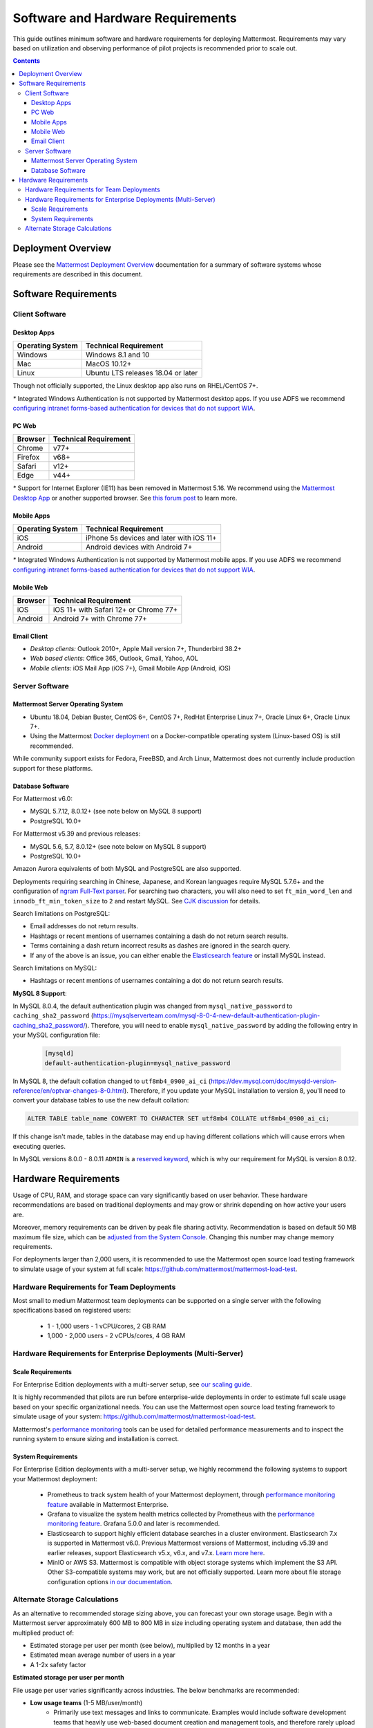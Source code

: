 ..  _requirements:

Software and Hardware Requirements
==================================

|all-plans| |self-hosted|

.. |all-plans| image:: ../images/all-plans-badge.png
  :scale: 30
  :target: https://mattermost.com/pricing
  :alt: Available in Mattermost Free and Starter subscription plans.

.. |self-hosted| image:: ../images/self-hosted-badge.png
  :scale: 30
  :target: https://mattermost.com/deploy
  :alt: Available for Mattermost Self-Hosted deployments.

This guide outlines minimum software and hardware requirements for deploying Mattermost. Requirements may vary based on utilization and observing performance of pilot projects is recommended prior to scale out.

.. contents::
    :backlinks: top

Deployment Overview
-------------------

Please see the `Mattermost Deployment Overview <https://docs.mattermost.com/deploy/deployment-overview.html>`__ documentation for a summary of software systems whose requirements are described in this document.

.. image:: ../images/network_diagram.png
   :alt: Mattermost Network Diagram

Software Requirements
---------------------

Client Software
~~~~~~~~~~~~~~~

Desktop Apps
^^^^^^^^^^^^

.. csv-table::
    :header: "Operating System", "Technical Requirement"

    "Windows", "Windows 8.1 and 10"
    "Mac", "MacOS 10.12+"
    "Linux", "Ubuntu LTS releases 18.04 or later"

Though not officially supported, the Linux desktop app also runs on RHEL/CentOS 7+.

`*` Integrated Windows Authentication is not supported by Mattermost desktop apps. If you use ADFS we recommend `configuring intranet forms-based authentication for devices that do not support WIA <https://docs.microsoft.com/en-us/windows-server/identity/ad-fs/operations/configure-intranet-forms-based-authentication-for-devices-that-do-not-support-wia>`_.

PC Web
^^^^^^

.. csv-table::
    :header: "Browser", "Technical Requirement"

    "Chrome", "v77+"
    "Firefox", "v68+"
    "Safari", "v12+"
    "Edge", "v44+"

`*` Support for Internet Explorer (IE11) has been removed in Mattermost 5.16. We recommend using the `Mattermost Desktop App <https://mattermost.com/download/#mattermostApps>`_ or another supported browser. See `this forum post <https://forum.mattermost.org/t/mattermost-is-dropping-support-for-internet-explorer-ie11-in-v5-16/7575>`_ to learn more.

Mobile Apps
^^^^^^^^^^^

.. csv-table::
    :header: "Operating System", "Technical Requirement"

    "iOS", "iPhone 5s devices and later with iOS 11+"
    "Android", "Android devices with Android 7+"

`*` Integrated Windows Authentication is not supported by Mattermost mobile apps. If you use ADFS we recommend `configuring intranet forms-based authentication for devices that do not support WIA <https://docs.microsoft.com/en-us/windows-server/identity/ad-fs/operations/configure-intranet-forms-based-authentication-for-devices-that-do-not-support-wia>`_.

Mobile Web
^^^^^^^^^^

.. csv-table::
    :header: "Browser", "Technical Requirement"

    "iOS", "iOS 11+ with Safari 12+ or Chrome 77+"
    "Android", "Android 7+ with Chrome 77+"

Email Client
^^^^^^^^^^^^

-  *Desktop clients:* Outlook 2010+, Apple Mail version 7+, Thunderbird 38.2+
-  *Web based clients:* Office 365, Outlook, Gmail, Yahoo, AOL
-  *Mobile clients:* iOS Mail App (iOS 7+), Gmail Mobile App (Android, iOS)

Server Software
~~~~~~~~~~~~~~~

Mattermost Server Operating System
^^^^^^^^^^^^^^^^^^^^^^^^^^^^^^^^^^

- Ubuntu 18.04, Debian Buster, CentOS 6+, CentOS 7+, RedHat Enterprise Linux 7+, Oracle Linux 6+, Oracle Linux 7+.
- Using the Mattermost `Docker deployment <https://github.com/mattermost/docker>`__ on a Docker-compatible operating system (Linux-based OS) is still recommended.

While community support exists for Fedora, FreeBSD, and Arch Linux, Mattermost does not currently include production support for these platforms.

Database Software
^^^^^^^^^^^^^^^^^

For Mattermost v6.0:

-  MySQL 5.7.12, 8.0.12+ (see note below on MySQL 8 support)
-  PostgreSQL 10.0+

For Mattermost v5.39 and previous releases:

- MySQL 5.6, 5.7, 8.0.12+ (see note below on MySQL 8 support)
- PostgreSQL 10.0+

Amazon Aurora equivalents of both MySQL and PostgreSQL are also supported.

Deployments requiring searching in Chinese, Japanese, and Korean languages require MySQL 5.7.6+ and the configuration of `ngram Full-Text parser <https://dev.mysql.com/doc/refman/5.7/en/fulltext-search-ngram.html>`__. For searching two characters, you will also need to set ``ft_min_word_len`` and ``innodb_ft_min_token_size`` to ``2`` and restart MySQL. See `CJK discussion <https://github.com/mattermost/mattermost-server/issues/2033#issuecomment-183872616>`__ for details.

Search limitations on PostgreSQL:

- Email addresses do not return results.
- Hashtags or recent mentions of usernames containing a dash do not return search results.
- Terms containing a dash return incorrect results as dashes are ignored in the search query.
- If any of the above is an issue, you can either enable the `Elasticsearch feature <https://docs.mattermost.com/scale/elasticsearch.html>`__ or install MySQL instead.

Search limitations on MySQL:

- Hashtags or recent mentions of usernames containing a dot do not return search results.

**MySQL 8 Support**:

In MySQL 8.0.4, the default authentication plugin was changed from ``mysql_native_password`` to ``caching_sha2_password`` (https://mysqlserverteam.com/mysql-8-0-4-new-default-authentication-plugin-caching_sha2_password/). Therefore, you will need to enable ``mysql_native_password`` by adding the following entry in your MySQL configuration file:

  .. code-block:: text

   [mysqld]
   default-authentication-plugin=mysql_native_password


In MySQL 8, the default collation changed to ``utf8mb4_0900_ai_ci`` (https://dev.mysql.com/doc/mysqld-version-reference/en/optvar-changes-8-0.html). Therefore, if you update your MySQL installation to version 8, you'll need to convert your database tables to use the new default collation:

.. code-block:: sql

   ALTER TABLE table_name CONVERT TO CHARACTER SET utf8mb4 COLLATE utf8mb4_0900_ai_ci;

If this change isn't made, tables in the database may end up having different collations which will cause errors when executing queries.

In MySQL versions 8.0.0 - 8.0.11 ``ADMIN`` is a `reserved keyword <https://dev.mysql.com/doc/refman/8.0/en/keywords.html>`_, which is why our requirement for MySQL is version 8.0.12.

Hardware Requirements
---------------------

Usage of CPU, RAM, and storage space can vary significantly based on user behavior. These hardware recommendations are based on traditional deployments and may grow or shrink depending on how active your users are.

Moreover, memory requirements can be driven by peak file sharing activity. Recommendation is based on default 50 MB maximum file size, which can be `adjusted from the System Console <https://docs.mattermost.com/configure/configuration-settings.html#maximum-file-size>`__. Changing this number may change memory requirements.

For deployments larger than 2,000 users, it is recommended to use the Mattermost open source load testing framework to simulate usage of your system at full scale: `https://github.com/mattermost/mattermost-load-test <https://github.com/mattermost/mattermost-load-test>`__.

Hardware Requirements for Team Deployments
~~~~~~~~~~~~~~~~~~~~~~~~~~~~~~~~~~~~~~~~~~

Most small to medium Mattermost team deployments can be supported on a single server with the following specifications based on registered users:

 -  1 - 1,000 users - 1 vCPU/cores, 2 GB RAM
 -  1,000 - 2,000 users - 2 vCPUs/cores, 4 GB RAM

.. _hardware-sizing-for-enterprise:

Hardware Requirements for Enterprise Deployments (Multi-Server)
~~~~~~~~~~~~~~~~~~~~~~~~~~~~~~~~~~~~~~~~~~~~~~~~~~~~~~~~~~~~~~~

Scale Requirements
^^^^^^^^^^^^^^^^^^

For Enterprise Edition deployments with a multi-server setup, see `our scaling guide <https://docs.mattermost.com/scale/scaling.html>`__.

It is highly recommended that pilots are run before enterprise-wide deployments in order to estimate full scale usage based on your specific organizational needs. You can use the Mattermost open source load testing framework to simulate usage of your system: `https://github.com/mattermost/mattermost-load-test <https://github.com/mattermost/mattermost-load-test>`__.

Mattermost's `performance monitoring <https://docs.mattermost.com/scale/performance-monitoring.html>`__ tools can be used for detailed performance measurements and to inspect the running system to ensure sizing and installation is correct.

System Requirements
^^^^^^^^^^^^^^^^^^^

For Enterprise Edition deployments with a multi-server setup, we highly recommend the following systems to support your Mattermost deployment:

   - Prometheus to track system health of your Mattermost deployment, through `performance monitoring feature <https://docs.mattermost.com/scale/performance-monitoring.html>`__ available in Mattermost Enterprise.
   - Grafana to visualize the system health metrics collected by Prometheus with the `performance monitoring feature <https://docs.mattermost.com/scale/performance-monitoring.html>`__. Grafana 5.0.0 and later is recommended.
   - Elasticsearch to support highly efficient database searches in a cluster environment. Elasticsearch 7.x is supported in Mattermost v6.0. Previous Mattermost versions of Mattermost, including v5.39 and earlier releases, support Elasticsearch v5.x, v6.x, and v7.x. `Learn more here <https://docs.mattermost.com/scale/elasticsearch.html>`__.
   - MinIO or AWS S3. Mattermost is compatible with object storage systems which implement the S3 API. Other S3-compatible systems may work, but are not officially supported. Learn more about file storage configuration options `in our documentation <https://docs.mattermost.com/configure/configuration-settings.html#file-storage>`__.

Alternate Storage Calculations
~~~~~~~~~~~~~~~~~~~~~~~~~~~~~~

As an alternative to recommended storage sizing above, you can forecast your own storage usage. Begin with a Mattermost server approximately 600 MB to 800 MB in size including operating system and database, then add the multiplied product of:

-  Estimated storage per user per month (see below), multiplied by 12 months in a year
-  Estimated mean average number of users in a year
-  A 1-2x safety factor

**Estimated storage per user per month**

File usage per user varies significantly across industries. The below benchmarks are recommended:

-  **Low usage teams** (1-5 MB/user/month)
	- Primarily use text messages and links to communicate. Examples would include software development teams that heavily use web-based document creation and management tools, and therefore rarely upload files to the server.

-  **Medium usage teams** (5-25 MB/user/month)
	- Use a mix of text messages as well as shared documents and images to communicate. Examples might include business teams that may commonly drag and drop screenshots, PDFs and Microsoft Office documents into Mattermost for sharing and review.

-  **High usage teams** (25-100 MB/user/month)
	- Heaviest utlization comes from teams uploading a high number of large files into Mattermost on a regular basis. Examples include creative teams who share and store artwork and media with tags and commentary in a pipeline production process.

*Example:* A 30-person team with medium usage (5-25 MB/user/month) with a safety factor of 2x would require between 3.5 GB (30 users \* 5 MB \* 12 months \* 2x safety factor) and 17.6 GB (30 users \* 25 MB \* 12 months \* 2x safety factor) of free space in the next year.

It's recommended that you review storage utilization at least quarterly to ensure adequate free space is available.
